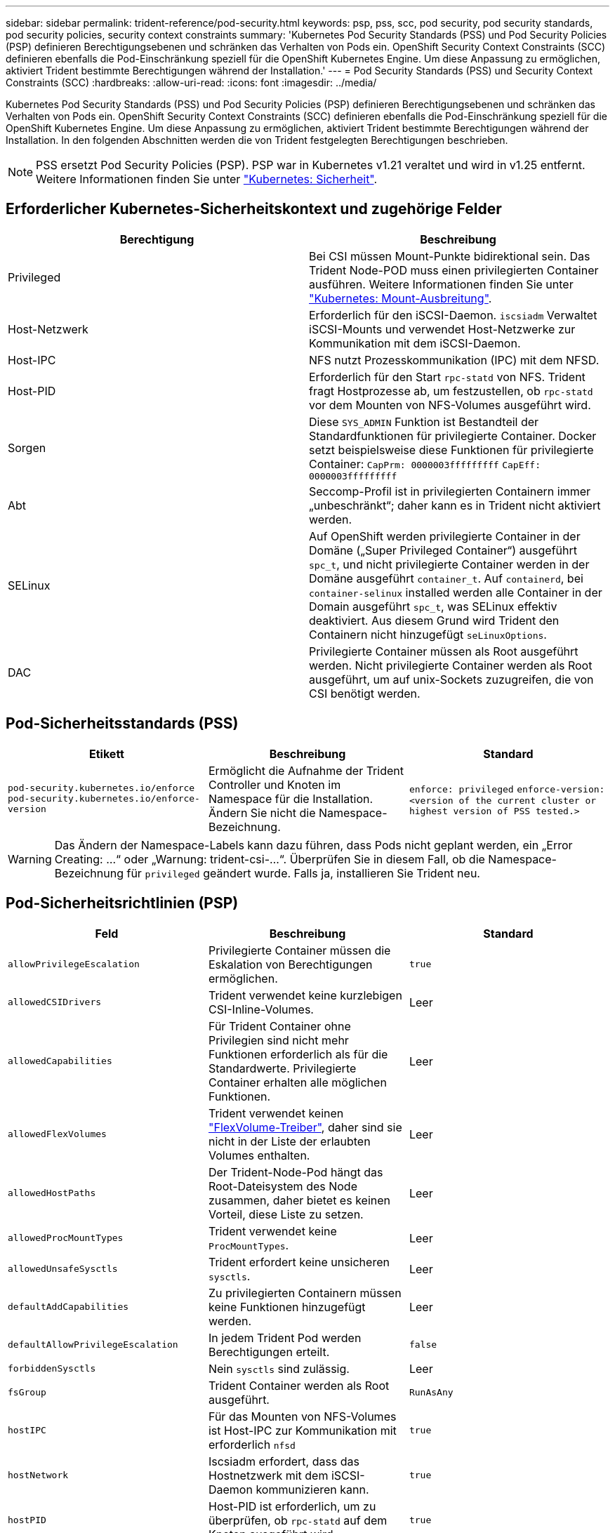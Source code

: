 ---
sidebar: sidebar 
permalink: trident-reference/pod-security.html 
keywords: psp, pss, scc, pod security, pod security standards, pod security policies, security context constraints 
summary: 'Kubernetes Pod Security Standards (PSS) und Pod Security Policies (PSP) definieren Berechtigungsebenen und schränken das Verhalten von Pods ein. OpenShift Security Context Constraints (SCC) definieren ebenfalls die Pod-Einschränkung speziell für die OpenShift Kubernetes Engine. Um diese Anpassung zu ermöglichen, aktiviert Trident bestimmte Berechtigungen während der Installation.' 
---
= Pod Security Standards (PSS) und Security Context Constraints (SCC)
:hardbreaks:
:allow-uri-read: 
:icons: font
:imagesdir: ../media/


[role="lead"]
Kubernetes Pod Security Standards (PSS) und Pod Security Policies (PSP) definieren Berechtigungsebenen und schränken das Verhalten von Pods ein. OpenShift Security Context Constraints (SCC) definieren ebenfalls die Pod-Einschränkung speziell für die OpenShift Kubernetes Engine. Um diese Anpassung zu ermöglichen, aktiviert Trident bestimmte Berechtigungen während der Installation. In den folgenden Abschnitten werden die von Trident festgelegten Berechtigungen beschrieben.


NOTE: PSS ersetzt Pod Security Policies (PSP). PSP war in Kubernetes v1.21 veraltet und wird in v1.25 entfernt. Weitere Informationen finden Sie unter link:https://kubernetes.io/docs/concepts/security/["Kubernetes: Sicherheit"].



== Erforderlicher Kubernetes-Sicherheitskontext und zugehörige Felder

[cols=","]
|===
| Berechtigung | Beschreibung 


| Privileged | Bei CSI müssen Mount-Punkte bidirektional sein. Das Trident Node-POD muss einen privilegierten Container ausführen. Weitere Informationen finden Sie unter link:https://kubernetes.io/docs/concepts/storage/volumes/#mount-propagation["Kubernetes: Mount-Ausbreitung"]. 


| Host-Netzwerk | Erforderlich für den iSCSI-Daemon. `iscsiadm` Verwaltet iSCSI-Mounts und verwendet Host-Netzwerke zur Kommunikation mit dem iSCSI-Daemon. 


| Host-IPC | NFS nutzt Prozesskommunikation (IPC) mit dem NFSD. 


| Host-PID | Erforderlich für den Start `rpc-statd` von NFS. Trident fragt Hostprozesse ab, um festzustellen, ob `rpc-statd` vor dem Mounten von NFS-Volumes ausgeführt wird. 


| Sorgen | Diese `SYS_ADMIN` Funktion ist Bestandteil der Standardfunktionen für privilegierte Container. Docker setzt beispielsweise diese Funktionen für privilegierte Container:
`CapPrm: 0000003fffffffff`
`CapEff: 0000003fffffffff` 


| Abt | Seccomp-Profil ist in privilegierten Containern immer „unbeschränkt“; daher kann es in Trident nicht aktiviert werden. 


| SELinux | Auf OpenShift werden privilegierte Container in der Domäne („Super Privileged Container“) ausgeführt `spc_t`, und nicht privilegierte Container werden in der Domäne ausgeführt `container_t`. Auf `containerd`, bei `container-selinux` installed werden alle Container in der Domain ausgeführt `spc_t`, was SELinux effektiv deaktiviert. Aus diesem Grund wird Trident den Containern nicht hinzugefügt `seLinuxOptions`. 


| DAC | Privilegierte Container müssen als Root ausgeführt werden. Nicht privilegierte Container werden als Root ausgeführt, um auf unix-Sockets zuzugreifen, die von CSI benötigt werden. 
|===


== Pod-Sicherheitsstandards (PSS)

[cols=",,"]
|===
| Etikett | Beschreibung | Standard 


| `pod-security.kubernetes.io/enforce`  `pod-security.kubernetes.io/enforce-version` | Ermöglicht die Aufnahme der Trident Controller und Knoten im Namespace für die Installation. Ändern Sie nicht die Namespace-Bezeichnung. | `enforce: privileged` 
`enforce-version: <version of the current cluster or highest version of PSS tested.>` 
|===

WARNING: Das Ändern der Namespace-Labels kann dazu führen, dass Pods nicht geplant werden, ein „Error Creating: ...“ oder „Warnung: trident-csi-...“. Überprüfen Sie in diesem Fall, ob die Namespace-Bezeichnung für `privileged` geändert wurde. Falls ja, installieren Sie Trident neu.



== Pod-Sicherheitsrichtlinien (PSP)

[cols=",,"]
|===
| Feld | Beschreibung | Standard 


| `allowPrivilegeEscalation` | Privilegierte Container müssen die Eskalation von Berechtigungen ermöglichen. | `true` 


| `allowedCSIDrivers` | Trident verwendet keine kurzlebigen CSI-Inline-Volumes. | Leer 


| `allowedCapabilities` | Für Trident Container ohne Privilegien sind nicht mehr Funktionen erforderlich als für die Standardwerte. Privilegierte Container erhalten alle möglichen Funktionen. | Leer 


| `allowedFlexVolumes` | Trident verwendet keinen link:https://github.com/kubernetes/community/blob/master/contributors/devel/sig-storage/flexvolume.md["FlexVolume-Treiber"^], daher sind sie nicht in der Liste der erlaubten Volumes enthalten. | Leer 


| `allowedHostPaths` | Der Trident-Node-Pod hängt das Root-Dateisystem des Node zusammen, daher bietet es keinen Vorteil, diese Liste zu setzen. | Leer 


| `allowedProcMountTypes` | Trident verwendet keine `ProcMountTypes`. | Leer 


| `allowedUnsafeSysctls` | Trident erfordert keine unsicheren `sysctls`. | Leer 


| `defaultAddCapabilities` | Zu privilegierten Containern müssen keine Funktionen hinzugefügt werden. | Leer 


| `defaultAllowPrivilegeEscalation` | In jedem Trident Pod werden Berechtigungen erteilt. | `false` 


| `forbiddenSysctls` | Nein `sysctls` sind zulässig. | Leer 


| `fsGroup` | Trident Container werden als Root ausgeführt. | `RunAsAny` 


| `hostIPC` | Für das Mounten von NFS-Volumes ist Host-IPC zur Kommunikation mit erforderlich `nfsd` | `true` 


| `hostNetwork` | Iscsiadm erfordert, dass das Hostnetzwerk mit dem iSCSI-Daemon kommunizieren kann. | `true` 


| `hostPID` | Host-PID ist erforderlich, um zu überprüfen, ob `rpc-statd` auf dem Knoten ausgeführt wird. | `true` 


| `hostPorts` | Trident verwendet keine Host Ports. | Leer 


| `privileged` | Trident Node-Pods müssen einen privilegierten Container ausführen, um Volumes mounten zu können. | `true` 


| `readOnlyRootFilesystem` | Trident Node-Pods müssen in das Node-Dateisystem schreiben. | `false` 


| `requiredDropCapabilities` | Trident Node-Pods führen einen privilegierten Container aus und können Funktionen nicht ablegen. | `none` 


| `runAsGroup` | Trident Container werden als Root ausgeführt. | `RunAsAny` 


| `runAsUser` | Trident Container werden als Root ausgeführt. | `runAsAny` 


| `runtimeClass` | Trident verwendet nicht `RuntimeClasses` . | Leer 


| `seLinux` | Trident ist nicht festgelegt `seLinuxOptions`, da es derzeit Unterschiede gibt, wie Container-Laufzeiten und Kubernetes-Distributionen SELinux handhaben. | Leer 


| `supplementalGroups` | Trident Container werden als Root ausgeführt. | `RunAsAny` 


| `volumes` | Trident Pods erfordern diese Volume-Plug-ins. | `hostPath, projected, emptyDir` 
|===


== Sicherheitskontexteinschränkungen (SCC)

[cols=",,"]
|===
| Etiketten | Beschreibung | Standard 


| `allowHostDirVolumePlugin` | Trident-Node-Pods mounten das Root-Dateisystem des Node. | `true` 


| `allowHostIPC` | Für das Mounten von NFS-Volumes muss Host IPC mit kommunizieren `nfsd`. | `true` 


| `allowHostNetwork` | Iscsiadm erfordert, dass das Hostnetzwerk mit dem iSCSI-Daemon kommunizieren kann. | `true` 


| `allowHostPID` | Host-PID ist erforderlich, um zu überprüfen, ob `rpc-statd` auf dem Knoten ausgeführt wird. | `true` 


| `allowHostPorts` | Trident verwendet keine Host Ports. | `false` 


| `allowPrivilegeEscalation` | Privilegierte Container müssen die Eskalation von Berechtigungen ermöglichen. | `true` 


| `allowPrivilegedContainer` | Trident Node-Pods müssen einen privilegierten Container ausführen, um Volumes mounten zu können. | `true` 


| `allowedUnsafeSysctls` | Trident erfordert keine unsicheren `sysctls`. | `none` 


| `allowedCapabilities` | Für Trident Container ohne Privilegien sind nicht mehr Funktionen erforderlich als für die Standardwerte. Privilegierte Container erhalten alle möglichen Funktionen. | Leer 


| `defaultAddCapabilities` | Zu privilegierten Containern müssen keine Funktionen hinzugefügt werden. | Leer 


| `fsGroup` | Trident Container werden als Root ausgeführt. | `RunAsAny` 


| `groups` | Dieses SCC ist speziell für Trident bestimmt und an den Anwender gebunden. | Leer 


| `readOnlyRootFilesystem` | Trident Node-Pods müssen in das Node-Dateisystem schreiben. | `false` 


| `requiredDropCapabilities` | Trident Node-Pods führen einen privilegierten Container aus und können Funktionen nicht ablegen. | `none` 


| `runAsUser` | Trident Container werden als Root ausgeführt. | `RunAsAny` 


| `seLinuxContext` | Trident ist nicht festgelegt `seLinuxOptions`, da es derzeit Unterschiede gibt, wie Container-Laufzeiten und Kubernetes-Distributionen SELinux handhaben. | Leer 


| `seccompProfiles` | Privilegierte Container laufen immer „unbegrenzt“. | Leer 


| `supplementalGroups` | Trident Container werden als Root ausgeführt. | `RunAsAny` 


| `users` | Es ist ein Eintrag verfügbar, um diesen SCC an den Trident-Benutzer im Trident Namespace zu binden. | k. A. 


| `volumes` | Trident Pods erfordern diese Volume-Plug-ins. | `hostPath, downwardAPI, projected, emptyDir` 
|===
